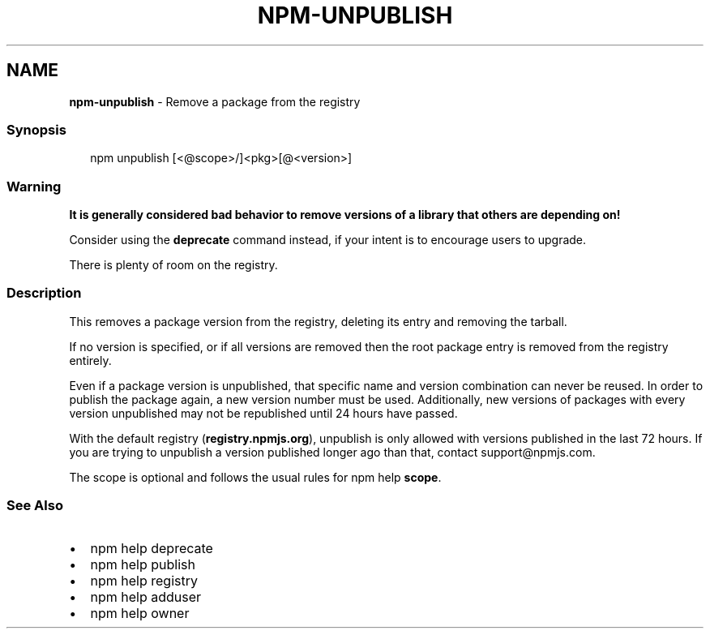 .TH "NPM\-UNPUBLISH" "1" "January 2020" "" ""
.SH "NAME"
\fBnpm-unpublish\fR \- Remove a package from the registry
.SS Synopsis
.P
.RS 2
.nf
npm unpublish [<@scope>/]<pkg>[@<version>]
.fi
.RE
.SS Warning
.P
\fBIt is generally considered bad behavior to remove versions of a library
that others are depending on!\fR
.P
Consider using the \fBdeprecate\fP command
instead, if your intent is to encourage users to upgrade\.
.P
There is plenty of room on the registry\.
.SS Description
.P
This removes a package version from the registry, deleting its
entry and removing the tarball\.
.P
If no version is specified, or if all versions are removed then
the root package entry is removed from the registry entirely\.
.P
Even if a package version is unpublished, that specific name and
version combination can never be reused\. In order to publish the
package again, a new version number must be used\. Additionally,
new versions of packages with every version unpublished may not
be republished until 24 hours have passed\.
.P
With the default registry (\fBregistry\.npmjs\.org\fP), unpublish is
only allowed with versions published in the last 72 hours\. If you
are trying to unpublish a version published longer ago than that,
contact support@npmjs\.com\|\.
.P
The scope is optional and follows the usual rules for npm help \fBscope\fP\|\.
.SS See Also
.RS 0
.IP \(bu 2
npm help deprecate
.IP \(bu 2
npm help publish
.IP \(bu 2
npm help registry
.IP \(bu 2
npm help adduser
.IP \(bu 2
npm help owner

.RE
